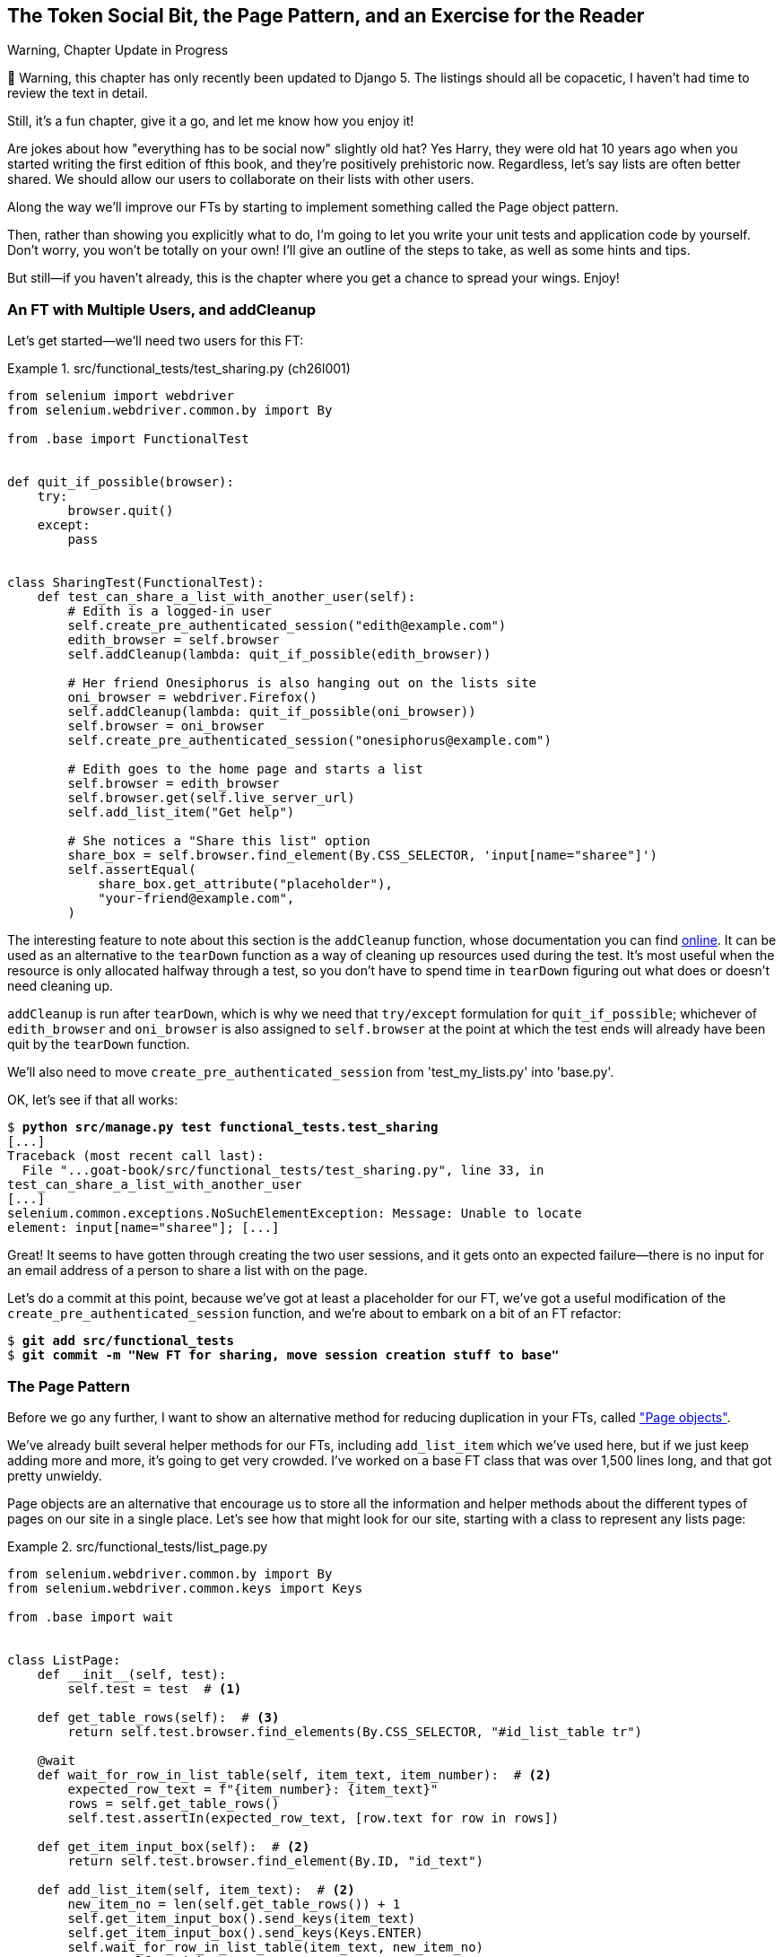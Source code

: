 [[chapter_26_page_pattern]]
== The Token Social Bit, the Page Pattern, and an Exercise for the Reader

.Warning, Chapter Update in Progress
*******************************************************************************
🚧 Warning, this chapter has only recently been updated to Django 5.
The listings should all be copacetic,
I haven't had time to review the text in detail.

Still, it's a fun chapter, give it a go,
and let me know how you enjoy it!

*******************************************************************************

// DAVID: What proportion of readers will know the meaning of the word 'copacetic'?

((("functional tests (FTs)", "with multiple users", secondary-sortas="multiple users", id="FTmultiple25")))
((("functional tests (FTs)", "structuring test code", id="FTstructure25")))
Are jokes about how "everything has to be social now" slightly old hat?
Yes Harry, they were old hat 10 years ago when you started writing the first edition of fthis book,
and they're positively prehistoric now.
Regardless, let's say lists are often better shared.
We should allow our users to collaborate on their lists with other users.

Along the way we'll improve our FTs
by starting to implement something called the Page object pattern.

Then, rather than showing you explicitly what to do,
I'm going to let you write your unit tests and application code by yourself.
Don't worry, you won't be totally on your own!
I'll give an outline of the steps to take, as well as some hints and tips.

But still--if you haven't already,
this is the chapter where you get a chance to spread your wings.
Enjoy!


=== An FT with Multiple Users, and addCleanup

((("Page pattern", "FT with multiple user")))
Let's get started--we'll need two users for this FT:

[role="sourcecode"]
.src/functional_tests/test_sharing.py (ch26l001)
====
[source,python]
----
from selenium import webdriver
from selenium.webdriver.common.by import By

from .base import FunctionalTest


def quit_if_possible(browser):
    try:
        browser.quit()
    except:
        pass


class SharingTest(FunctionalTest):
    def test_can_share_a_list_with_another_user(self):
        # Edith is a logged-in user
        self.create_pre_authenticated_session("edith@example.com")
        edith_browser = self.browser
        self.addCleanup(lambda: quit_if_possible(edith_browser))

        # Her friend Onesiphorus is also hanging out on the lists site
        oni_browser = webdriver.Firefox()
        self.addCleanup(lambda: quit_if_possible(oni_browser))
        self.browser = oni_browser
        self.create_pre_authenticated_session("onesiphorus@example.com")

        # Edith goes to the home page and starts a list
        self.browser = edith_browser
        self.browser.get(self.live_server_url)
        self.add_list_item("Get help")

        # She notices a "Share this list" option
        share_box = self.browser.find_element(By.CSS_SELECTOR, 'input[name="sharee"]')
        self.assertEqual(
            share_box.get_attribute("placeholder"),
            "your-friend@example.com",
        )
----
====

// DAVID: all this switching self.browser to different values is a bit of a smell right? We could consider
// providing it as an argument to the helper methods instead...could be an optional argument if we don't want
// to change the other tests.
// If we don't do that, we could reorder here to minimize switching `self.browser`.


// DAVID: when I first read this, I thought 'sharee' was a typo.

The interesting feature to note about this section is the `addCleanup`
function, whose documentation you can find
https://docs.python.org/3/library/unittest.html#unittest.TestCase.addCleanup[online].
It can be used as an alternative to the `tearDown` function as a way of
cleaning up resources used during the test.  It's most useful when the resource
is only allocated halfway through a test, so you don't have to spend time in
`tearDown` figuring out what does or doesn't need cleaning up.

`addCleanup` is run after `tearDown`, which is why we need that
`try/except` formulation for `quit_if_possible`; whichever of `edith_browser`
and `oni_browser` is also assigned to `self.browser` at the point at which the
test ends will already have been quit by the `tearDown` function.

// DAVID: It would be better to catch an explicit exception class rather than the bare `except:`.

We'll also need to move `create_pre_authenticated_session` from
'test_my_lists.py' into 'base.py'.

OK, let's see if that all works:

[role="dofirst-ch26l002"]
[subs="specialcharacters,macros"]
----
$ pass:quotes[*python src/manage.py test functional_tests.test_sharing*]
[...]
Traceback (most recent call last):
  File "...goat-book/src/functional_tests/test_sharing.py", line 33, in
test_can_share_a_list_with_another_user
[...]
selenium.common.exceptions.NoSuchElementException: Message: Unable to locate
element: input[name="sharee"]; [...]
----

Great! It seems to have gotten through creating the two user sessions, and
it gets onto an expected failure--there is no input for an email address
of a person to share a list with on the page.

Let's do a commit at this point, because we've got at least a placeholder
for our FT, we've got a useful modification of the
`create_pre_authenticated_session` function, and we're about to embark on
a bit of an FT refactor:

[subs="specialcharacters,quotes"]
----
$ *git add src/functional_tests*
$ *git commit -m "New FT for sharing, move session creation stuff to base"*
----



=== The Page Pattern

((("Page pattern", "reducing duplication with", id="POPduplic25")))
((("duplication, eliminating", id="dup25")))
Before we go any further,
I want to show an alternative method for reducing duplication in your FTs,
called https://www.selenium.dev/documentation/test_practices/encouraged/page_object_models/["Page objects"].

We've already built several helper methods for our FTs,
including `add_list_item` which we've used here,
but if we just keep adding more and more, it's going to get very crowded.
I've worked on a base FT class that was over 1,500 lines long,
and that got pretty unwieldy.

Page objects are an alternative that encourage us
to store all the information and helper methods
about the different types of pages on our site
in a single place.
Let's see how that might look for our site,
starting with a class to represent any lists page:

[role="sourcecode small-code"]
.src/functional_tests/list_page.py
====
[source,python]
----
from selenium.webdriver.common.by import By
from selenium.webdriver.common.keys import Keys

from .base import wait


class ListPage:
    def __init__(self, test):
        self.test = test  # <1>

    def get_table_rows(self):  # <3>
        return self.test.browser.find_elements(By.CSS_SELECTOR, "#id_list_table tr")

    @wait
    def wait_for_row_in_list_table(self, item_text, item_number):  # <2>
        expected_row_text = f"{item_number}: {item_text}"
        rows = self.get_table_rows()
        self.test.assertIn(expected_row_text, [row.text for row in rows])

    def get_item_input_box(self):  # <2>
        return self.test.browser.find_element(By.ID, "id_text")

    def add_list_item(self, item_text):  # <2>
        new_item_no = len(self.get_table_rows()) + 1
        self.get_item_input_box().send_keys(item_text)
        self.get_item_input_box().send_keys(Keys.ENTER)
        self.wait_for_row_in_list_table(item_text, new_item_no)
        return self  # <4>
----
====
//003

<1> It's initialised with an object that represents the current test.
    That gives us the ability to make assertions,
    access the browser instance via `self.test.browser`,
    and use the `self.test.wait_for` function.

// DAVID: My reaction to reading this is, "but some tests have more than one browser"...

<2> I've copied across some of the existing helper methods from _base.py_,
    but I've tweaked them slightly...

<3> For example, this new method is used
    in the new versions of the old helper methods.

<4> Returning `self` is just a convenience. It enables
    https://en.wikipedia.org/wiki/Method_chaining[method chaining],
    which we'll see in action immediately.


Let's see how to use it in our test:

// DAVID: Worth mentioning that we're not adding this to the bottom, but replacing the existing bit?

[role="sourcecode"]
.src/functional_tests/test_sharing.py (ch26l004)
====
[source,python]
----
from .list_page import ListPage
[...]

        # Edith goes to the home page and starts a list
        self.browser = edith_browser
        self.browser.get(self.live_server_url)
        list_page = ListPage(self).add_list_item("Get help")
----
====

Let's continue rewriting our test, using the Page object whenever
we want to access elements from the lists page:

[role="sourcecode"]
.src/functional_tests/test_sharing.py (ch26l008)
====
[source,python]
----
        # She notices a "Share this list" option
        share_box = list_page.get_share_box()
        self.assertEqual(
            share_box.get_attribute("placeholder"),
            "your-friend@example.com",
        )

        # She shares her list.
        # The page updates to say that it's shared with Onesiphorus:
        list_page.share_list_with("onesiphorus@example.com")
----
====

We add the following three functions to our `ListPage`:


[role="sourcecode"]
.src/functional_tests/list_page.py (ch26l009)
====
[source,python]
----
    def get_share_box(self):
        return self.test.browser.find_element(
            By.CSS_SELECTOR,
            'input[name="sharee"]',
        )

    def get_shared_with_list(self):
        return self.test.browser.find_elements(
            By.CSS_SELECTOR,
            ".list-sharee",
        )

    def share_list_with(self, email):
        self.get_share_box().send_keys(email)
        self.get_share_box().send_keys(Keys.ENTER)
        self.test.wait_for(
            lambda: self.test.assertIn(
                email, [item.text for item in self.get_shared_with_list()]
            )
        )
----
====

The idea behind the Page pattern is that it should capture all the information
about a particular page in your site, so that if, later, you want to go and
make changes to that page--even just simple tweaks to its HTML layout, for
example--you have a single place to go to adjust your functional
tests, rather than having to dig through dozens of FTs.

The next step would be to pursue the FT refactor through our other tests.
I'm not going to show that here, but it's something you could do for practice,
to get a feel for what the trade-offs between DRY and test readability are like.
((("", startref="POPduplic25")))
((("", startref="dup25")))





=== Extend the FT to a Second User, and the "My Lists" Page


((("Page pattern", "adding a second Page object")))
Let's spec out just a little more detail
of what we want our sharing user story to be.
Edith has seen on her list page that the list is now "shared with" Onesiphorus,
and then we can have Oni log in and see the list on his "My Lists" page,
maybe in a section called "lists shared with me":

[role="sourcecode"]
.src/functional_tests/test_sharing.py (ch26l010)
====
[source,python]
----
from .my_lists_page import MyListsPage
[...]

        list_page.share_list_with("onesiphorus@example.com")

        # Onesiphorus now goes to the lists page with his browser
        self.browser = oni_browser
        MyListsPage(self).go_to_my_lists_page("onesiphorus@example.com")

        # He sees Edith's list in there!
        self.browser.find_element(By.LINK_TEXT, "Get help").click()
----
====

That means another function in our `MyListsPage` class:

[role="sourcecode"]
.src/functional_tests/my_lists_page.py (ch26l011)
====
[source,python]
----
from selenium.webdriver.common.by import By


class MyListsPage:
    def __init__(self, test):
        self.test = test

    def go_to_my_lists_page(self, email):
        self.test.browser.get(self.test.live_server_url)
        self.test.browser.find_element(By.LINK_TEXT, "My lists").click()
        self.test.wait_for(
            lambda: self.test.assertIn(
                email,
                self.test.browser.find_element(By.TAG_NAME, "h1").text,
            )
        )
        return self
----
====

// DAVID: This feels off to me - I would expect an instance of MyListsPage to be
// the my lists page, but that's not the case - we have to call this other method.
// The modelling is a bit confusing.

Once again, this is a function that would be good to carry across
into _test_my_lists.py_, along with maybe a `MyListsPage` object.

In the meantime, Onesiphorus can also add things to the list:

[role="sourcecode"]
.src/functional_tests/test_sharing.py (ch26l012)
====
[source,python]
----
    # On the list page, Onesiphorus can see says that it's Edith's list
    self.wait_for(
        lambda: self.assertEqual(list_page.get_list_owner(), "edith@example.com")
    )

    # He adds an item to the list
    list_page.add_list_item("Hi Edith!")

    # When Edith refreshes the page, she sees Onesiphorus's addition
    self.browser = edith_browser
    self.browser.refresh()
    list_page.wait_for_row_in_list_table("Hi Edith!", 2)
----
====


That's another addition to our `ListPage` object:

[role="sourcecode"]
.src/functional_tests/list_page.py (ch26l013)
====
[source,python]
----
class ListPage:
    [...]

    def get_list_owner(self):
        return self.test.browser.find_element(By.ID, "id_list_owner").text
----
====

It's long past time to run the FT and check if all of this works!

[subs="specialcharacters,macros"]
----
$ pass:quotes[*python src/manage.py test functional_tests.test_sharing*]
[...]
  File "...goat-book/src/functional_tests/test_sharing.py", line 35, in
test_can_share_a_list_with_another_user
    share_box = list_page.get_share_box()
    [...]
    return self.test.browser.find_element(
           ~~~~~~~~~~~~~~~~~~~~~~~~~~~~~~^
        By.CSS_SELECTOR,
        ^^^^^^^^^^^^^^^^
        'input[name="sharee"]',
        ^^^^^^^^^^^^^^^^^^^^^^^
    [...]
selenium.common.exceptions.NoSuchElementException: Message: Unable to locate
element: input[name="sharee"]; [...]
----

That's the expected failure;
we don't have an input for email addresses of people to share with.
Let's do a commit:


[subs="specialcharacters,quotes"]
----
$ *git add src/functional_tests*
$ *git commit -m "Create Page objects for list pages, use in sharing FT"*
----



=== An Exercise for the Reader

[quote, Iain H. (reader)]
______________________________________________________________
I probably didn’t _really_ understand what I was doing
until after having completed the "Exercise for the reader"
in the Page Pattern chapter.
______________________________________________________________

((("Page pattern", "practical exercise")))
There's nothing that cements learning like taking the training wheels off,
and getting something working on your own, so I hope you'll give this a go.

By this point in the book, you should have all the elements you need
to test-drive this new feature, from the outside in.
The FT is there to guide you, and this feature should take you down
into both the views and the models layers.
So, give it a go!

// DAVID: You could break the step-by-step guide up a bit into some higher
// level objectives.
// Also, I found it helpful to hard code onesiphorus@example.com
// into the page to begin with to get the functional test passing.


//RITA: You say "give this a go" in the previous paragraph as well. Please delete/replace one instance so we don't have reptition.

==== Step-by-step Guide

If you'd like a bit more help, here's an outline of the steps you could take:

1. We'll need a new section in _list.html_, with, at first,
  a form with an input box for an email address.
  That should get the FT one step further.

2. Next, we'll need a view for the form to submit to.
  Start by defining the URL in the template,
  maybe something like 'lists/<list_id>/share'.

// DAVID: Could say something about whether or not to bother using a Django form (I didn't).

3. Then, our first unit test.
  It can be just enough to get a placeholder view in.
  We want the view to respond to POST requests,
  and it should respond with a redirect back to the list page,
  so the test could be called something like
  `ShareListTest.test_post_redirects_to_lists_page`.

4. We build out our placeholder view, as just a two-liner
  that finds a list and redirects to it.

5. We can then write a new unit test which creates a user and a list,
  does a POST with their email address,
  and checks that the user is added to `mylist.shared_with.all()`
  (a similar ORM usage to "My Lists").
  That `shared_with` attribute won't exist yet; we're going outside-in.

6. So before we can get this test to pass, we have to move down to the model layer.
  The next test, in 'test_models.py', can check that a list has a `shared_with.add` method,
  which can be called with a user's email address
  and then check the lists' `shared_with.all()` queryset,
  which will subsequently contain that user.

7. You'll then need a `ManyToManyField`.
  You'll probably see an error message about a clashing `related_name`,
  which you'll find a solution to if you look around the Django docs.

// DAVID: Rather than do this, I added a model to represent a Share. Suspect it might
// be a bit easier, as there is nothing new to learn there? That also meant I didn't need to do
// any model testing at all (though probably was a bit light on validation).
// Anyway might be worth mentioning both approaches.

8. It will need a database migration.

9. That should get the model tests passing. Pop back up to fix the view test.

10. You may find the redirect view test fails,
  because it's not sending a valid POST request.
  You can either choose to ignore invalid inputs,
  or adjust the test to send a valid POST.

// DAVID: Could say a bit more about what 'fails' means in this context. It's can be confusing
// how submitting an invalid form returns a 200. Could recommend they add a breakpoint and look at the response.content,
// that helped me.

11. Then back up to the template level; on the "My Lists" page we'll want a `<ul>`
  with a +for+ loop of the lists shared with the user.
  On the lists page, we also want to show who the list is shared with,
  as well as mention of who the list owner is.
  Look back at the FT for the correct classes and IDs to use.
  You could have brief unit tests for each of these if you like, as well.

12. You might find that spinning up the site with `runserver`
  will help you iron out any bugs,
  as well as fine-tune the layout and aesthetics.
  If you use a private browser session, you'll be able to log multiple users in.


By the end, you might end up with something that looks like
<<list-sharing-example>>.

// DAVID: Could suggest some optional follow up actions to make it even better, e.g.
// - What happens if someone submits an invalid email?
// - What happens if someone shares with a user that already exists, versus one that doesn't?
// - What happens if someone shares a list with themself?
// - What happens if it gets shared with the same person twice?
// - What happens if there is a POST to share a non-existent list?
// - Should the user interface be different depending on whether it's the owner viewing the list, or a sharee?

[[list-sharing-example]]
.Sharing lists
image::images/list_with_sharing_options.png["Screenshot of list sharing UI"]


.The Page Pattern, and the Real Exercise for the Reader
*******************************************************************************

Apply DRY to your functional tests::
    Once your FT suite starts to grow,
    you'll find different tests using similar parts of the UI.
    Try to avoid having constants,
    like the HTML IDs or classes of particular UI elements,
    duplicated between your FTs.
    ((("Don’t Repeat Yourself (DRY)")))


The Page pattern::
    Moving helper methods into a base `FunctionalTest` class can become unwieldy.
    Consider using individual Page objects to hold all the logic
    for dealing with particular parts of your site.
    ((("Page pattern", "benefits of")))

//RITA: You say "hope" twice in this paragraph. Please reword one instance so we don't have repetition.
An exercise for the reader::
    I hope you've actually tried this out!
    Try to follow the outside-in method,
    and occasionally try things out manually if you get stuck.
    The real exercise for the reader, of course,
    is to apply TDD to your next project.
    I hope you'll enjoy it!
    ((("", startref="FTmultiple25")))
    ((("", startref="FTstructure25")))

*******************************************************************************

In the next chapter, we'll wrap up with a discussion of tradeoffs in testing,
and some of the considerations involved in choosing which kinds of tests to use and when.

